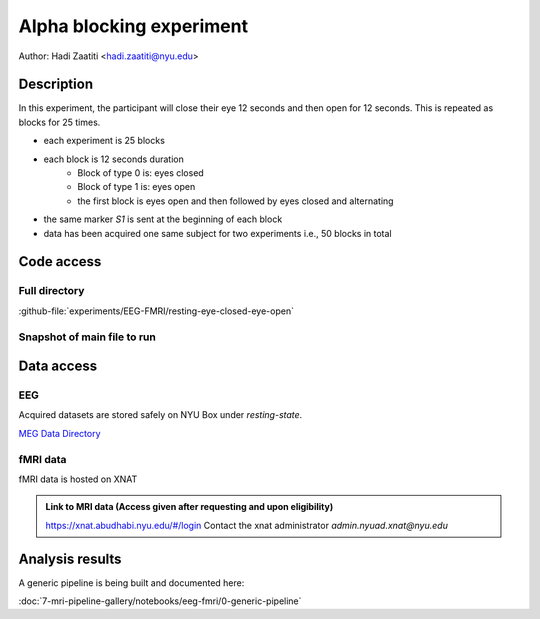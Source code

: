 Alpha blocking experiment
=========================

Author: Hadi Zaatiti <hadi.zaatiti@nyu.edu>

Description
^^^^^^^^^^^

In this experiment, the participant will close their eye 12 seconds and then open for 12 seconds.
This is repeated as blocks for 25 times.

- each experiment is 25 blocks
- each block is 12 seconds duration
    - Block of type 0 is: eyes closed
    - Block of type 1 is: eyes open
    - the first block is eyes open and then followed by eyes closed and alternating
- the same marker `S1` is sent at the beginning of each block
- data has been acquired one same subject for two experiments i.e., 50 blocks in total


Code access
^^^^^^^^^^^

Full directory
""""""""""""""

:github-file:`experiments/EEG-FMRI/resting-eye-closed-eye-open`


Snapshot of main file to run
""""""""""""""""""""""""""""

.. dropdown:: Alpha blocking task code

    .. literalinclude:: ../../../../../experiments/EEG-FMRI/resting-eye-closed-eye-open/main.m
      :language: matlab


Data access
^^^^^^^^^^^

EEG
"""

Acquired datasets are stored safely on NYU Box under `resting-state`.

`MEG Data Directory <https://nyu.box.com/v/eeg-fmri-data>`_


fMRI data
"""""""""

fMRI data is hosted on XNAT

.. admonition:: Link to MRI data (Access given after requesting and upon eligibility)

    `https://xnat.abudhabi.nyu.edu/#/login <https://xnat.abudhabi.nyu.edu/#/login>`_
    Contact the xnat administrator `admin.nyuad.xnat@nyu.edu`


Analysis results
^^^^^^^^^^^^^^^^

A generic pipeline is being built and documented here:

:doc:`7-mri-pipeline-gallery/notebooks/eeg-fmri/0-generic-pipeline`


